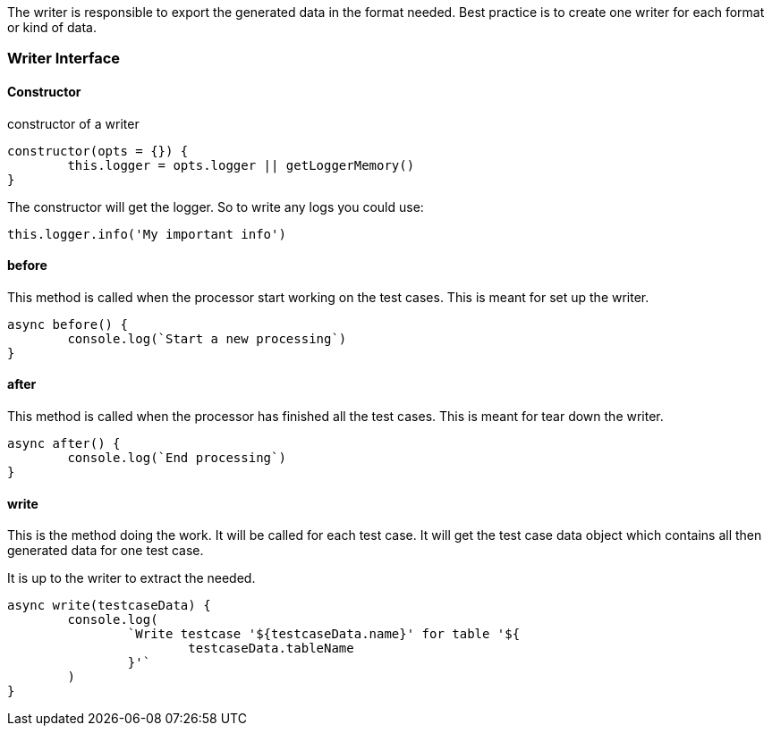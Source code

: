 The writer is responsible to export the generated data in the format needed.
Best practice is to create one writer for each format or kind of data.


=== Writer Interface

==== Constructor

.constructor of a writer
[source, js]
----
constructor(opts = {}) {
	this.logger = opts.logger || getLoggerMemory()
}
----

The constructor will get the logger. So to write any logs you could use:

[source, js]
----
this.logger.info('My important info')
----

==== before
This method is called when the processor start working on the test cases.
This is meant for set up the writer.

[source, js]
----
async before() {
	console.log(`Start a new processing`)
}
----

==== after
This method is called when the processor has finished all the test cases.
This is meant for tear down the writer.

[source, js]
----
async after() {
	console.log(`End processing`)
}
----

==== write
This is the method doing the work. It will be called for each test case.
It will get the test case data object which contains all then generated
data for one test case.

It is up to the writer to extract the needed.

[source, js]
----
async write(testcaseData) {
	console.log(
		`Write testcase '${testcaseData.name}' for table '${
			testcaseData.tableName
		}'`
	)
}
----
